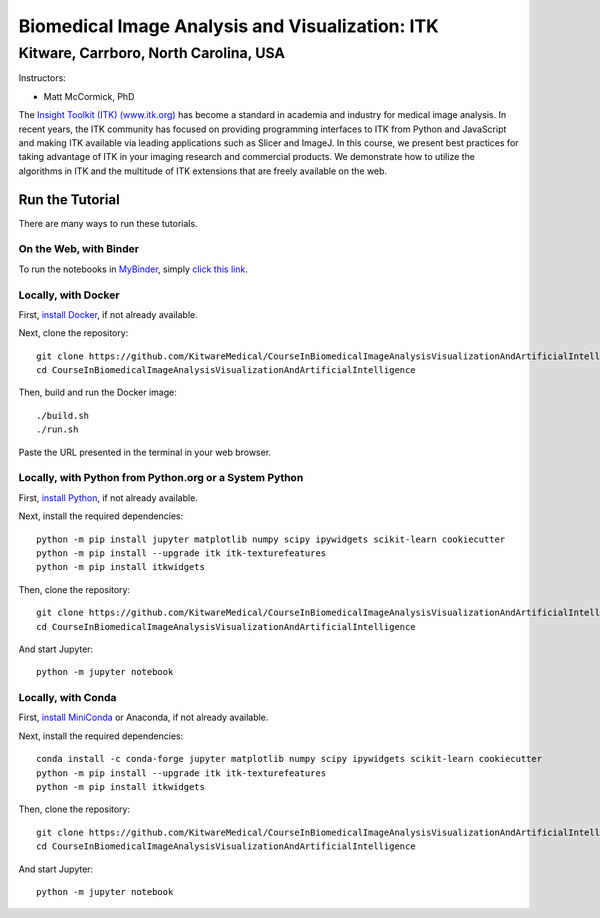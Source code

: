 ================================================
Biomedical Image Analysis and Visualization: ITK
================================================
Kitware, Carrboro, North Carolina, USA
======================================

.. image:: https://mybinder.org/badge.svg
  :target: https://mybinder.org/v2/gh/KitwareMedical/CourseInBiomedicalImageAnalysisVisualizationAndArtificialIntelligence/master

Instructors:

- Matt McCormick, PhD

.. image:: data/kitware-logo.png
  :alt: Kitware
  :width: 400px

.. image:: data/itk-logo.png
  :alt: ITK
  :width: 500px


The `Insight Toolkit (ITK) (www.itk.org) <https://www.itk.org>`_
has become a standard in academia and industry for
medical image analysis. In recent years, the ITK community has
focused on providing programming interfaces to ITK from Python and JavaScript
and making ITK available via leading applications such as Slicer and ImageJ.
In this course, we present best practices for taking advantage of ITK in your
imaging research and commercial products. We demonstrate how to utilize the algorithms
in ITK and the multitude of ITK extensions that are freely available on the web.

Run the Tutorial
----------------

There are many ways to run these tutorials.

On the Web, with Binder
^^^^^^^^^^^^^^^^^^^^^^^

To run the notebooks in
`MyBinder <https://mybinder.readthedocs.io/en/latest/>`_,
simply `click this link <https://mybinder.org/v2/gh/KitwareMedical/CourseInBiomedicalImageAnalysisVisualizationAndArtificialIntelligence/master>`_.

Locally, with Docker
^^^^^^^^^^^^^^^^^^^^

First, `install Docker <https://docs.docker.com/install/>`_, if not already
available.

Next, clone the repository::

  git clone https://github.com/KitwareMedical/CourseInBiomedicalImageAnalysisVisualizationAndArtificialIntelligence
  cd CourseInBiomedicalImageAnalysisVisualizationAndArtificialIntelligence

Then, build and run the Docker image::

  ./build.sh
  ./run.sh

Paste the URL presented in the terminal in your web browser.

Locally, with Python from Python.org or a System Python
^^^^^^^^^^^^^^^^^^^^^^^^^^^^^^^^^^^^^^^^^^^^^^^^^^^^^^^

First, `install Python
<https://www.python.org/downloads/release/python-365/>`_,
if not already available.

Next, install the required dependencies::

   python -m pip install jupyter matplotlib numpy scipy ipywidgets scikit-learn cookiecutter
   python -m pip install --upgrade itk itk-texturefeatures
   python -m pip install itkwidgets

Then, clone the repository::

  git clone https://github.com/KitwareMedical/CourseInBiomedicalImageAnalysisVisualizationAndArtificialIntelligence.git
  cd CourseInBiomedicalImageAnalysisVisualizationAndArtificialIntelligence

And start Jupyter::

  python -m jupyter notebook

Locally, with Conda
^^^^^^^^^^^^^^^^^^^

First, `install MiniConda <https://conda.io/miniconda.html>`_ or Anaconda, if
not already available.

Next, install the required dependencies::

   conda install -c conda-forge jupyter matplotlib numpy scipy ipywidgets scikit-learn cookiecutter
   python -m pip install --upgrade itk itk-texturefeatures
   python -m pip install itkwidgets

Then, clone the repository::

  git clone https://github.com/KitwareMedical/CourseInBiomedicalImageAnalysisVisualizationAndArtificialIntelligence.git
  cd CourseInBiomedicalImageAnalysisVisualizationAndArtificialIntelligence

And start Jupyter::

  python -m jupyter notebook
